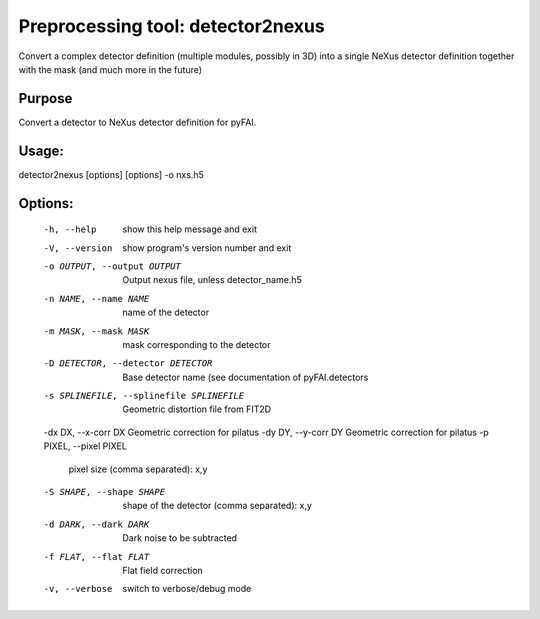 Preprocessing tool: detector2nexus
==================================

Convert a complex detector definition (multiple modules, possibly in 3D) into
a single NeXus detector definition together with the mask (and much more in
the future)


Purpose
-------

Convert a detector to NeXus detector definition for pyFAI.

Usage:
------

detector2nexus [options] [options] -o nxs.h5


Options:
--------

  -h, --help            show this help message and exit
  -V, --version         show program's version number and exit
  -o OUTPUT, --output OUTPUT
                        Output nexus file, unless detector_name.h5
  -n NAME, --name NAME  name of the detector
  -m MASK, --mask MASK  mask corresponding to the detector
  -D DETECTOR, --detector DETECTOR
                        Base detector name (see documentation of
                        pyFAI.detectors
  -s SPLINEFILE, --splinefile SPLINEFILE
                        Geometric distortion file from FIT2D
  -dx DX, --x-corr DX   Geometric correction for pilatus
  -dy DY, --y-corr DY   Geometric correction for pilatus
  -p PIXEL, --pixel PIXEL
                        pixel size (comma separated): x,y
  -S SHAPE, --shape SHAPE
                        shape of the detector (comma separated): x,y
  -d DARK, --dark DARK  Dark noise to be subtracted
  -f FLAT, --flat FLAT  Flat field correction
  -v, --verbose         switch to verbose/debug mode

.. command-output:: detector2nexus --help
    :nostderr: